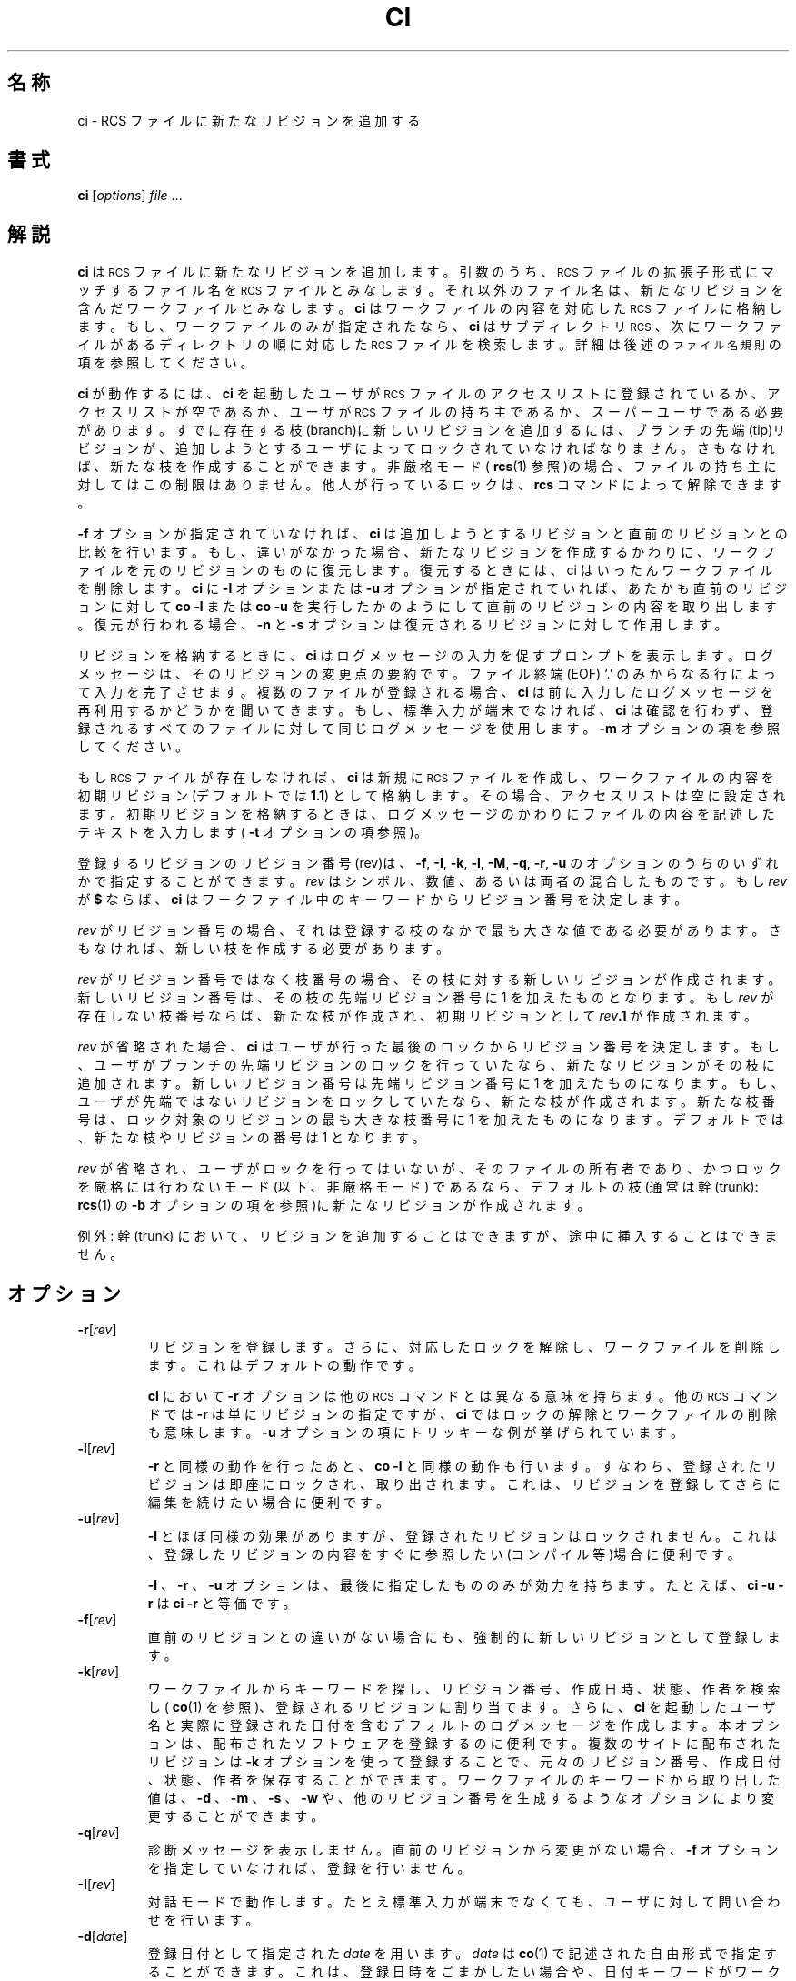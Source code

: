 .de Id
.ds Rv \\$3
.ds Dt \\$4
..
.Id $Id: ci.1,v 1.1.1.1 1999/07/19 01:49:13 cvs Exp $
.ds r \&\s-1RCS\s0
.if n .ds - \%--
.if t .ds - \(em
.TH CI 1 \*(Dt GNU
.SH 名称
ci \- RCS ファイルに新たなリビジョンを追加する
.SH 書式
.B ci
.RI [ options ] " file " .\|.\|.
.SH 解説
.B ci
は \*r ファイルに新たなリビジョンを追加します。引数のうち、\*r ファイルの拡張子
形式にマッチするファイル名を \*r ファイルとみなします。
それ以外のファ
イル名は、新たなリビジョンを含んだワークファイルとみなします。
.B ci
はワー
クファイルの内容を対応した \*r ファイルに格納します。もし、ワークファイ
ルのみが指定されたなら、
.B ci
はサブディレクトリ \*r、次にワークファイ
ルがあるディレクトリの順に対応した \*r ファイルを検索します。詳細は後
述の
.SM "ファイル名規則"
の項を参照してください。
.PP
.B ci
が動作するには、
.B ci
を起動したユーザが
\*r ファイルのアクセスリスト
に登録されているか、アクセスリストが空であるか、ユーザが \*r ファイル
の持ち主であるか、スーパーユーザである必要があります。
すでに存在する枝(branch)に新しいリビジョンを追加するには、ブランチの先
端(tip)リビジョン
が、追加しようとするユーザによってロックされていなければなりません。さもな
ければ、新たな枝を作成することができます。非厳格モード(
.BR rcs (1)
参照)の
場合、ファイルの持ち主に対してはこの制限はありません。他人が行っている
ロックは、
.B rcs
コマンドによって解除できます。
.PP
.B \-f
オプションが指定されていなければ、
.B ci
は追加しようとするリビジョンと
直前のリビジョンとの比較を行います。もし、違いがなかった場合、新たなリ
ビジョンを作成するかわりに、ワークファイルを元のリビジョンのものに復元
します。復元するときには、ci はいったんワークファイルを削除します。
.B ci
に
.B \-l 
オプション
または
.B \-u
オプションが指定されていれば、あたかも直前のリビジョンに対し
て
.B "co\ \-l"
または
.B "co\ \-u"
を実行したかのようにして直前のリビジョンの内容を
取り出します。復元が行われる場合、
.B \-n
と
.B \-s
オプションは復元されるリビ
ジョンに対して作用します。
.PP
リビジョンを格納するときに、
.B ci
はログメッセージの入力を促すプロンプト
を表示します。ログメッセージは、そのリビジョンの変更点の要約です。
ファイル終端(EOF) `.' のみからなる行によって入力を完了させます。複数の
ファイルが登録される場合、
.B ci
は前に入力したログメッセージを再利用する
かどうかを聞いてきます。もし、標準入力が端末でなければ、
.B ci
は確認を行
わず、登録されるすべてのファイルに対して同じログメッセージを使用します。
.B \-m
オプションの項を参照してください。
.PP
もし \*r ファイルが存在しなければ、
.B ci
は新規に \*r ファイルを作成し、ワークファイルの
内容を初期リビジョン(デフォルトでは
.BR 1.1 )
として格納します。その場合、アクセスリス
トは空に設定されます。初期リビジョンを格納するときは、ログメッセージのかわりにファイルの内
容を記述したテキストを入力します(
.B \-t
オプションの項参照)。
.PP
登録するリビジョンのリビジョン番号(rev)は、
.BR \-f ,
.BR \-I ,
.BR \-k ,
.BR \-l ,
.BR \-M ,
.BR \-q ,
.BR \-r ,
.BR \-u
のオプションのうちのいずれかで指定することができます。
.I rev
はシンボル、数値、あるいは両者
の混合したものです。もし
.I rev
が
.B $
ならば、
.B ci
はワークファイル中のキー
ワードからリビジョン番号を決定します。
.PP
.I rev
がリビジョン番号の場合、それは登録する枝のなかで最も大きな値である必要がありま
す。さもなければ、新しい枝を作成する必要があります。
.PP
.I rev
がリビジョン番号ではなく枝番号の場合、その枝に対する新しいリビジョ
ンが作成されます。新しいリビジョン番号は、その枝の先端リビジョン番号に 
1 を加えたものとなります。もし
.I rev
が存在しない枝番号ならば、新たな枝
が作成され、初期リビジョンとして
.IB rev .1
が作成されます。
.br
.ne 8
.PP
.I rev
が省略された場合、
.B ci
はユーザが行った最後のロックからリビジョン番
号を決定します。もし、ユーザがブランチの先端リビジョンのロックを行って
いたなら、新たなリビジョンがその枝に追加されます。新しいリビジョン番号は
先端リビジョン番号に 1 を加えたものになります。もし、ユーザが先端で
はないリビジョンをロックしていたなら、新たな枝が作成されます。新たな枝
番号は、ロック対象のリビジョンの最も大きな枝番号に 1 を加えたものになり
ます。デフォルトでは、新たな枝やリビジョンの番号は 1 となります。
.PP
.I rev
が省略され、ユーザがロックを行ってはいないが、そのファ
イルの所有者であり、かつロックを厳格には行わないモード (以下、非厳格モード)
であるなら、デフォルトの枝(通常は
幹(trunk):
.BR rcs (1)
の
.B \-b
オプションの項を参照)に新たなリビジョンが作成
されます。
.PP
例外: 幹(trunk) において、リビジョンを追加することはできますが、途中に挿
入することはできません。
.SH オプション
.TP
.BR \-r [\f2rev\fP]
リビジョンを登録します。さらに、対応したロックを解除し、ワークファイル
を削除します。これはデフォルトの動作です。
.RS
.PP
.B ci
において
.B \-r
オプションは他の \*r コマンドとは異なる意味を持ちます。
他の \*r コマンドでは
.B \-r
は単にリビジョンの指定ですが、
.B ci
ではロックの
解除とワークファイルの削除も意味します。
.B \-u
オプションの項にトリッキーな例が挙げられています。
.RE
.TP
.BR \-l [\f2rev\fP]
.B \-r
と同様の動作を行ったあと、
.B "co\ \-l"
と同様の動作も行います。すなわち、登
録されたリビジョンは即座にロックされ、取り出されます。これは、リビジョ
ンを登録してさらに編集を続けたい場合に便利です。
.TP
.BR \-u [\f2rev\fP]
.B \-l
とほぼ同様の効果がありますが、登録されたリビジョンはロックされませ
ん。これは、登録したリビジョンの内容をすぐに参照したい(コンパイル等)場合
に便利です。
.RS
.PP
.B \-l
、
.B \-r
、
.B \-u
オプションは、最後に指定したもののみ
が効力を持ちます。たとえば、
.B "ci\ \-u\ \-r"
は
.B "ci\ \-r"
と等価です。
.RE
.TP
.BR \-f [\f2rev\fP]
直前のリビジョンとの違いがない場合にも、強制的に新しいリビジョンとして
登録します。
.TP
.BR \-k [\f2rev\fP]
ワークファイルからキーワードを探し、リビジョン番号、作成日時、状態、作
者を検索し(
.BR co (1)
を参照)、登録されるリビジョンに割り当てます。さらに、
.B ci
を起動したユーザ名と実際に登録された日付を含むデフォルトのログメッ
セージを作成します。本オプションは、配布されたソフトウェアを登録するのに
便利です。複数のサイトに配布されたリビジョンは
.B \-k
オプションを使って登
録することで、元々のリビジョン番号、作成日付、状態、作者を保存することができます。
ワークファイルのキーワードから取り出した値は、
.B \-d
、
.B \-m
、
.B \-s
、
.B \-w
や、他のリ
ビジョン番号を生成するようなオプションにより変更することができます。
.TP
.BR \-q [\f2rev\fP]
診断メッセージを表示しません。直前のリビジョンから
変更がない場合、
.B \-f
オプションを指定していなければ、登録を行いません。
.TP
.BR \-I [\f2rev\fP]
対話モードで動作します。たとえ標準入力が端末でなくても、ユーザに対して
問い合わせを行います。
.TP
.BR \-d "[\f2date\fP]"
登録日付として指定された
.I date
を用います。
.I date
は
.BR co (1)
で記述された自
由形式で指定することができます。これは、
登録日時をごまかしたい場合や、日付キーワードがワークファイルに
ないにもかかわらず
.B \-k
オプションを使いたい場合に便利です。
.I date
が指定されなかった場合、ワークファイルの最終更新日付が用いられます。
.TP
.BR \-M [\f2rev\fP]
作成されるワークファイルの最終更新日付を、取り出されたリビジョンの日付
にします。たとえば、
.BI "ci\ \-d\ \-M\ \-u" "\ f"
は、
.I f
の内容がキーワード置換により変更
された場合も最終更新日時を変更しません。本オプションを指定すると
.BR make (1)
が正しく動作しなくなるので、注意して使用する必要があります。
.TP
.BI \-m "msg"
登録するすべてのファイルのログメッセージとして
.I msg
を用います。
.TP
.BI \-n "name"
登録したリビジョンにシンボリック名
.I name
をつけます。もし同じシンボリッ
ク名が別のリビジョンに割り当てられていた場合、エラーになります。
.TP
.BI \-N "name"
.B -n
と同様の動作を行います。ただし、同じシンボリック名が他のリビジョン
に割り当てられていた場合は、再割り当てを行います。
.TP
.BI \-s "state"
登録されるリビジョンの状態を
.I state
とします。デフォルトは
.B Exp
(Experimental: 実験的)です。
.TP
.BI \-t file
\*r ファイル中の内容記述テキストをファイル
.I file
の内容で置き換えます。
すでに内容記述テキストがある場合はこれを削除します。ファイル名
.I file
は
.B \-
で始まってはいけません。
.TP
.BI \-t\- string
RCS ファイル中の内容記述テキストを文字列
.I string
の内容で置き換えます。
すでに内容記述テキストがある場合は削除されます。
.RS
.PP
.B \-t
オプションは、どちらの形式で使う場合も、最初のチェックイン時にしか意
味を持ちません。それ以外の場合は単に無視されます。
.PP
最初のチェックイン時に
.B \-t
オプションが指定されなかった場合、
.B ci
は標準
入力から内容記述テキストを読み込みます。テキストは、ファイル終端あるいは
その行に `.' しかない場合に終了します。ユーザへの問い合わせが可能な場合には、テ
キストの入力を促すプロンプトが表示されます(
.B \-I
オプション参照)。
.PP
旧バージョンとの互換性のため、後に何も続けない
.B \-t
オプションは無視されます。
.RE
.TP
.BI \-w "login"
指定された
.I login
をリビジョンの作者として登録します。作者名をごまかした
い場合や、作者キーワードがワークファイルにないにもかかわらず
.B -k
オプションを使いたい場合に便利です。
uses
.TP
.BI \-V n
\*r システムのバージョン
.I n
のエミュレーションを行います。詳細は
.BR co (1) 
を参照してください。
.TP
.BI \-x "suffixes"
\*r ファイルの拡張子を指定します。拡張子が空ではない \*r ファイルを指定した場合、
.I suffix
まで含めたすべてのパス名を \*r ファイル名であるとみなします。
拡張子が空の場合は、
.BI RCS/ file
または
.IB path /RCS/ file
形式のものを \*r ファ
イル名であるとみなします。本オプションの場合、
.B /
で区切ることにより、複数の
拡張子を指定できます。たとえば、
.B \-x,v/
は、
.B ,v
と空の拡張子の 2 つの拡張子を持つ \*r ファイルを
指定します。複数の拡張子が指定された場合、指定された順に \*r ファイルを検索します。
デフォルトの拡張子は、インストールされる環境により異なります。UNIX のよ
うな計算機では、通常
.B \-x,v/
が、それ以外の計算機では空拡張子が用いられます。
.SH "ファイル名規則"
\*r ファイルとワークファイルのペア
は 3 通りの方法で指定することができます。
.PP
1) \*r ファイルとワークファイルの両方を指定する
\*r ファイルのパス名は
.IB path1 / workfileX
形式、ワークファイルのパス
名は
.IB path2 / workfile
形式を取ります。この場合の、
.IB path1 /
と
.IB path2 /
はパス(異なる場合や、空である場合もある)を示し、
.I workfile
はファイル名、X 
は \*r 拡張子を指します。もし X が空なら、
.IB path1 / は
.B RCS/
であるか、最後が
.B /RCS/
でなければなりません。
.PP
2) \*r ファイルのみを指定する
ワークファイルパス名は、カレントディレクトリの、\*r ファイル名から
.IB path / 
と
.I X
を取り除いた部分をファイル名に持つファイル名になります。
.PP
3) ワークファイルのみを指定する
.B ci
はまず、各 \*r 拡張子
.I X
に対して、
.IB path2 /RCS/ workfileX
形式の名前で検
索を行います。もしこれが見つからず、
.I X
が空でなければ、
.IB path2 / workfileX
を検索します。
.PP
1) または 2) の方法で \*r ファイルが指定されていない場合、
.I ci
は、まずディレクトリ
.B ./RCS
を検索し、次にカレントディレクトリを検索します。
.PP
ある \*r ファイルパス名のオープンに失敗すると、たとえそれがいくつかあ
る可能性の 1 つであっても、
.I ci
はエラーとして処理を終了します。たとえば、
ディレクトリ
.I d
で \*r コマンドを利用できないようにするには、
.IB d /RCS なる
名前の通常ファイルを作成しておきます。すると、\*r コマンドは
.IB d /RCS
をディレクトリとしてオープンしようとしますが、ディレクトリではないので
オープンすることはできません。その結果、エラーになるわけです。
.SH 例
\*r 拡張子が
.B ,v
、カレントディレクトリには \*r サブディレクトリがあり、
.B RCS
には
.B io.c,v
があると仮定します。ここで、以下に示したコマンドを実行すると、
どれもカレ
ントディレクトリにある
.B io.c
を
.B RCS/io.c,v
に登録し、
.B io.c
を削除します。
.LP
.RS
.nf
.ft 3
ci  io.c;    ci  RCS/io.c,v;   ci  io.c,v;
ci  io.c  RCS/io.c,v;    ci  io.c  io.c,v;
ci  RCS/io.c,v  io.c;    ci  io.c,v  io.c;
.ft
.fi
.RE
.PP
\*r 拡張子が空、カレントディレクトリには \*r サブディレクトリがあり、
\*r には
.B io.c
があると仮定します。ここで以下に示すコマンドは、どれも新しい
リビジョンの登録を行います。
.LP
.RS
.nf
.ft 3
ci  io.c;    ci  RCS/io.c;
ci  io.c  RCS/io.c;
ci  RCS/io.c  io.c;
.ft
.fi
.RE
.SH "ファイルモード"
.B ci
が作成した \*r ファイルは、ワークファイルの読み込みと実行の許可属性を
受け継ぎます。すでに \*r ファイルが存在すれば、
.B ci
はその読み込みと実行
の許可属性を保持します。
.B ci
は、つねに \*r ファイルの書き出し許可属性を不許
可にします。
.SH ファイル
いくつかの一時ファイルが、ワークファイルの存在するディレクトリまたはテ
ンポラリディレクトリ(環境変数の項の
.B \s-1TMPDIR\s0
参照)に作成されます。
セマフォファイル等のファイルが \*r ファイルが存在するディレクト
リに作成されます。空ではない \*r 拡張子を用いている場合、セマフォファイ
ル名の先頭 1 文字には、\*r 拡張子の 1 文字目と同じ文字が用いられます。
\*r 拡張子として、ファイル名の先頭として利用できない文字を指定しないよ
うに注意してください。空の \*r 拡張子を指定している場合、セマフォファ
イル名の最後の 1 文字が
.B _
となります。この場合、ワークファイル名の最
後の 1 文字が
.B _
で終わってはいけません。
.PP
.B ci
は、 \*r ファイルやワークファイルを変更しません。通常
.B ci
はそれらの
ファイルを削除し、新しいものを作成します。ただし、対象となる \*r ファイルが
シンボリックリンクの場合は、シンボリックリンク自体ではなく、そのリンク
先のファイルを削除します。他のシンボリックリンクによる参照に同じ結果を
反映するためです。ワークファイルがシンボリックリンクやハードリンクであっ
た場合には、この処置が適用されないため、他の同じ実体を指していたシンボ
リックリンクの内容との食い違いが生じます。また、\*r ファイルに対するハー
ドリンクは意味がありません。
.PP
実効ユーザは、 \*r ファイルを含むディレクトリの検索および書き込み権を
持っていなければなりません。通常、実ユーザは、 \*r ファイルとワークファイ
ルの読み込み許可と、それらを含むディレクトリの検索および書き込み権を持っ
ていなければなりません。古い計算機のなかには実ユーザと実効ユーザ
の間を容易に行き来することができないものもあります。これらの計算機では、実効ユー
ザの権限のみが利用されます。
.B ci
や
.B co
の実行ファイルに setuid が設定さ
れていなければ、実ユーザと実効ユーザは同一です。次節で説明するように、
もし実効ユーザが全 \*r ファイルとそれを含むディレクトリを所有し、実効
ユーザのみが \*r ディレクトリに書き込めるように設定できるなら、\*r ファ
イルのセキュリティを強化することが可能です。
.PP
\*r ファイルを変更するには \*r ファイルを含むディレクトリの書き込み権
が必要なので、ユーザは \*r ファイルを含むディレクトリの許可属性を変更
することで、\*r ファイルに対するアクセスを制限できます。たとえば、ユーザ
のグループを設定できる計算機では、\*r ディレクトリをあるグループのみが
書き込み権を持つように設定します。これは、略式のプロジェクトでは効果が
あります。しかし、このやりかたでは、グループに所属するユーザが自由に 
\*r ファイルを変更することができ、ときには \*r ファイルすべてを削除してしまうか
もしれません。そのため、正式なプロジェクトでは、\*r ファイルを自由に操
作きる \*r 管理者を置いて、プロジェクトの他のメンバは新たなリビジョン
を登録すること以外の操作をできないようにすることがあります。
.SH 環境変数
.TP
.B \s-1RCSINIT\s0
本変数に空白で区切ったオプションを設定することで、コマンドライン引数に先立って処理されます。
空白はバックスラッシュによってエスケープすることができます。
.B \s-1RCSINIT\s0
はほとんどの \*r コマンドで参照されます。特に
.B \-q
、
.B \-V
、
.B \-x
オプションを指定しておくと便利です。
.TP
.B \s-1TMPDIR\s0
一時ファイルを作成するディレクトリ名を指定します。設定されていない場合は、環
境変数
.B \s-1TMP\s0
、
.B \s-1TEMP\s0
を調べます。どれも設定されていない場合は、計算機毎に
決められたデフォルトのディレクトリ(ほとんどの場合
.I /tmp
)を使用します。
.SH 診断
.I ci
は \*r ファイル名、ワークファイル名、追加するリビジョン番号、直前の
リビジョン番号を表示します。処理が成功した場合は終了ステータス 0 を返
します。
.SH 作者
Author: Walter F. Tichy.
.br
Revision Number: \*(Rv; Release Date: \*(Dt.
.br
Copyright \(co 1982, 1988, 1989 by Walter F. Tichy.
.br
Copyright \(co 1990, 1991 by Paul Eggert.
.SH 関連項目
co(1), ident(1), make(1), rcs(1), rcsclean(1), rcsdiff(1),
rcsintro(1), rcsmerge(1), rlog(1), rcsfile(5)
.br
Walter F. Tichy,
\*r\*-A System for Version Control,
.I "Software\*-Practice & Experience"
.BR 15 ,
7 (July 1985), 637-654.
.br
